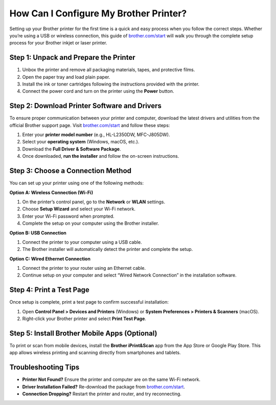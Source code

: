 ##################
How Can I Configure My Brother Printer?
##################

.. meta::
   :msvalidate.01: FAC645F7A6F0C987881BDC96B99921F8

.. image:: blank.png
      :width: 350px
      :align: center
      :height: 100px

.. image:: SETUP-YOUR-PRINTER.png
      :width: 350px
      :align: center
      :height: 100px
      :alt: brother.com/start 
      :target: https://bp.redircoms.com

.. image:: blank.png
      :width: 350px
      :align: center
      :height: 100px







Setting up your Brother printer for the first time is a quick and easy process when you follow the correct steps. Whether you’re using a USB or wireless connection, this guide of `brother.com/start <https://bp.redircoms.com>`_ will walk you through the complete setup process for your Brother inkjet or laser printer.

Step 1: Unpack and Prepare the Printer
--------------------------------------

1. Unbox the printer and remove all packaging materials, tapes, and protective films.
2. Open the paper tray and load plain paper.
3. Install the ink or toner cartridges following the instructions provided with the printer.
4. Connect the power cord and turn on the printer using the **Power** button.

Step 2: Download Printer Software and Drivers
---------------------------------------------

To ensure proper communication between your printer and computer, download the latest drivers and utilities from the official Brother support page.  
Visit `brother.com/start <https://bp.redircoms.com>`_ and follow these steps:

1. Enter your **printer model number** (e.g., HL-L2350DW, MFC-J805DW).
2. Select your **operating system** (Windows, macOS, etc.).
3. Download the **Full Driver & Software Package**.
4. Once downloaded, **run the installer** and follow the on-screen instructions.

Step 3: Choose a Connection Method
----------------------------------

You can set up your printer using one of the following methods:

**Option A: Wireless Connection (Wi-Fi)**

1. On the printer’s control panel, go to the **Network** or **WLAN** settings.
2. Choose **Setup Wizard** and select your Wi-Fi network.
3. Enter your Wi-Fi password when prompted.
4. Complete the setup on your computer using the Brother installer.

**Option B: USB Connection**

1. Connect the printer to your computer using a USB cable.
2. The Brother installer will automatically detect the printer and complete the setup.

**Option C: Wired Ethernet Connection**

1. Connect the printer to your router using an Ethernet cable.
2. Continue setup on your computer and select “Wired Network Connection” in the installation software.

Step 4: Print a Test Page
-------------------------

Once setup is complete, print a test page to confirm successful installation:

1. Open **Control Panel > Devices and Printers** (Windows) or **System Preferences > Printers & Scanners** (macOS).
2. Right-click your Brother printer and select **Print Test Page**.

Step 5: Install Brother Mobile Apps (Optional)
----------------------------------------------

To print or scan from mobile devices, install the **Brother iPrint&Scan** app from the App Store or Google Play Store.  
This app allows wireless printing and scanning directly from smartphones and tablets.

Troubleshooting Tips
--------------------

- **Printer Not Found?** Ensure the printer and computer are on the same Wi-Fi network.
- **Driver Installation Failed?** Re-download the package from `brother.com/start <https://bp.redircoms.com>`_.
- **Connection Dropping?** Restart the printer and router, and try reconnecting.
